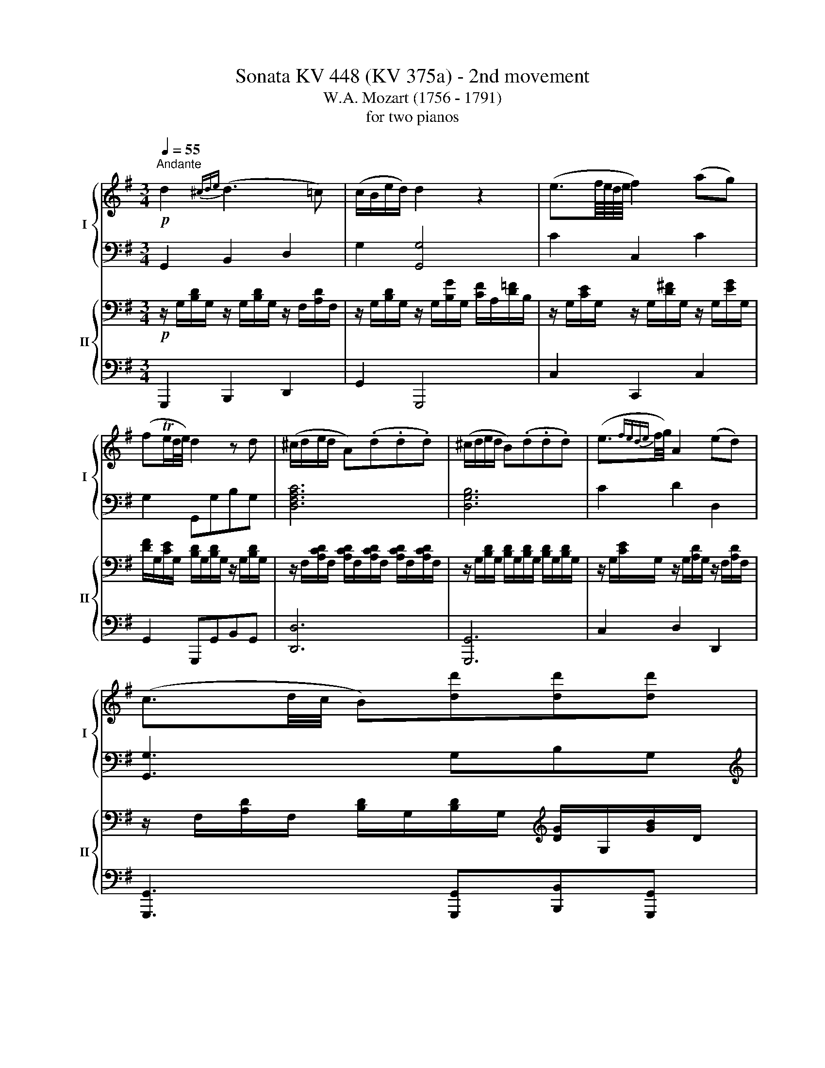 X:1
T:Sonata KV 448 (KV 375a) - 2nd movement
T:W.A. Mozart (1756 - 1791)
T:for two pianos
%%score { ( 1 3 ) | ( 2 4 ) } { ( 5 7 8 ) | 6 }
L:1/8
Q:1/4=55
M:3/4
K:G
V:1 treble nm="I" snm="I"
V:3 treble 
V:2 bass 
V:4 bass 
V:5 bass nm="II" snm="II"
V:7 bass 
V:8 bass 
V:6 bass 
V:1
!p!"^Andante" d2{^cde} (d3 =c) | (c/B/e/d/) d2 z2 | (e3/2f/8e/8d/8e/8 f2) (ag) | %3
 (fTe/d/4e/4) d2 z d | (^c/d/e/d/ A)(.d.d.d) | (^c/d/e/d/ B)(.d.d.d) | (e3/2{fede}f/4g/4) A2 (ed) | %7
 (c3/2d/4c/4 B)[dd'][dd'][dd'] | %8
 ([^c^c']/[dd']/[ee']/[dd']/) [Aa]/([dd']/[cc']/[dd']/ [cc']/[dd']/[cc']/[dd']/) | %9
 ([^c^c']/[dd']/[ee']/[dd']/) [Bb]/([dd']/[cc']/[dd']/ [cc']/[dd']/[cc']/[dd']/) | %10
 ([^d^d']/[ee']/[=c=c']/[Aa]/) [Gg]2{/[Bb]} [Aa]>[Gg] | [Gg]2 z2 z d | %12
 d'3 (c'/4b/4a/4g/4 !wedge!c')!wedge!c' | (^ab) z2 z d | %14
{/^c'} d'3 (=c'/4b/4a/4g/4 !wedge!c'/)!wedge!c'/!wedge!c'/!wedge!c'/ | (^ab) z2 z d | %16
 d'3 (b/d'/4b/4 !wedge!g)!wedge!g | (Tfa) z2 z B | b3 (a/g/ f/e/g/e/) | (d3/2e/4d/4 ^c2) z2 | %20
 z (Adf) (g^c) | d2 z2 z2 | z/4 D/4E/4F/4 G/4A/4B/4^c/4 d/4e/4f/4g/4 a/4f/4a/4f/4 (gc) | d2 z2 z2 | %24
 z!p! (([fa][eg][df] [Be][^df])) | [eg]!p! (([Bg][Af][Ge])) (([F=d][^ce])) | %26
 (Tf/e/4f/4)(g/e/) d z e z | (([eg]/[df]/[gb]/[fa]/)) [fa]2 z2 | z6 | z (fad') (^c'/>a/)(g/>e/) | %30
 d2 z2 z2 | z3/4 (D/<F/A/4) (d/>f/a/>d'/) (^c'/>a/)(g/>e/) | d2 z!p! ([Adf][GBe][AB^df]) | %33
 [GBeg]2 z!p! ([GBe] [FA=d][GA^ce]) | [FAdf] z z2 z2 | d'4 (T=c'3/2b/4c'/4) | %36
 (!wedge!=c'/b/) b2!<(! b (b/a/^g/a/)!<)! |!f! (^g2 =g2 f2) | %38
!p! (^d/e/)!wedge!g/!wedge!b/ ([gb]/[fa]/)!wedge![eg]/!wedge![=df]/ ([Af]/[Ge]/)!wedge![Fd]/!wedge![E^c]/ | %39
 [Fd]2 z2 z2 | z6 |!f! z6 | z6 | %43
!f! A/B/4^c/4 d/4e/4f/4g/4{b} a/g/4f/4 g/4a/4b/4^c'/4 d'/4c'/4b/4a/4 g/4f/4e/4d/4 | %44
 !trill(!Te6({de)} | d2 z2 z2 | z (.b/.a/ .^g/.a/.f/.=g/) (a/g/) z/ ^c/ |1 %47
 (e2 d){/^c} d{/c}d{/c}d :|2 (e2 d) z z2 || z6 | z6 | z6 | z6 | z6 | z6 | z6 | z6 | %57
!p! (([fa]2 [eg]))((.[df].[eg].[fa])) | (([f^a]>[gb])) [gb]2 z2 | %59
 (([eg]2 [df]))((.[^ce].[df].[eg])) | (([e^g]>[fa])) [fa]2 z2 | %61
 (=g/>a/f/>g/ =e/>f/d/>e/) ^c z3/4 A/4 | %62
 (a/>b/g/>a/ f/>g/e/>f/) .d/4.e/4.f/4.g/4 .a/4.b/4.^c'/4.d'/4 | (d'b/>g/) (f>d){f} ed/^c/ | %64
 d2 z (d d')!wedge!d' | (d'3/2b/4^g/4 e)(e{/=g} =fe) | (ea) z{ba^g} (a/>b/ c')c' | (c' b2) (^fba) | %68
 Tg/>a/b z b{a}g{f}e | (d/c/)a z({ba^g)} (a/>b/ c')c' | (c'3/2a/4f/4 d3) d |!p! d2{^cde} (d3 =c) | %72
 (c/B/e/d/) d2 z2 | (e3/2f/8e/8d/8e/8 f2) (ag) | (fTe/d/4e/4) d2 z d | (^c/d/e/d/ A)(.d .d.d) | %76
 (^c/d/e/d/ B)(.d .d.d) | (e3/2{fede}f/4g/4) A2 (ed) | (c3/2d/4c/4 B)[dd'] [dd'][dd'] | %79
 ([^c^c']/[dd']/[ee']/[dd']/) [Aa]/([dd']/[cc']/[dd']/ [cc']/[dd']/[cc']/[dd']/) | %80
 ([^c^c']/[dd']/[ee']/[dd']/) [Bb]/([dd']/[cc']/[dd']/ [cc']/[dd']/[cc']/[dd']/) | %81
 ([^d^d']/[ee']/[=c=c']/[Aa]/) [Gg]2{/[Bb]} ([Aa]>[Gg]) | [Gg]2 z2 z d | %83
 d'3 (c'/4b/4a/4g/4 !wedge!c')!wedge!c' | (^ab) z2 z d | %85
{/^c'} d'3 (=c'/4b/4a/4g/4 !wedge!c'/)!wedge!c'/!wedge!c'/!wedge!c'/ | (^ab) z2 z d | %87
 d'3 (b/d'/4b/4 !wedge!=f)!wedge!f | (^de) z2 z e | e'3 (d'/c'/) (b/a/c'/a/) | (g3/2a/4g/4 f2) z2 | %91
 z6 | z (Bdg) (f/d/=c/A/) | G2 z4 | %94
 z/4 G/4A/4B/4 c/4d/4e/4f/4 g/4a/4b/4c'/4 d'/4b/4d'/4b/4 (c'/a/g/f/) | %95
 g2 z!p! ([DGB][CEA][DE^GB]) | [CEAc]2 z!p! ([CEA][B,D=G][CDFA]) | [B,DGB]2 z4 | %98
 z2 (d'/^c'/)!wedge!d'/!wedge!d'/ (d'/c'/)!wedge!d'/!wedge!d'/ | %99
{/e'} (d'/^c'/)!wedge!d'/!wedge!d'/ (d'/c'/)!wedge!d'/!wedge!d'/ (d'/c'/)!wedge!d'/!wedge!d'/ | %100
{/e'} (d'/^c'/)!wedge!d'/!wedge!d'/ (d'/c'/)!wedge!d'/!wedge!d'/ (d'/c'/)!wedge!d'/!wedge!d'/ | %101
{/e'} (d'/^c'/)!wedge!d'/!wedge!d'/ (d'/c'/)!wedge!d'/!wedge!d'/ (d'/c'/)!wedge!d'/!wedge!d'/ | %102
{/e'} (d'/^c'/)!wedge!d'/!wedge!d'/ (d'/c'/)!wedge!d'/!wedge!d'/ (d'/c'/)!wedge!d'/!wedge!d'/ | %103
 d'!p! ([bd'][ac'][dgb] [cea][de^gb]) | [ceac']!p! ([ec'][db][cea] [Bd=g][cdfa]) | %105
 (Tb/a/4b/4)!wedge!c'/!wedge!a/ g z =f z | %106
 [E^GBe-]2 e/f/4^g/4a/4b/4c'/4b/4{d'} c'/b/4a/4{a} =g/f/4e/4 | [D-FAd-]2 [D=GBd] z z2 | z6 | %109
!f![I:staff +1] ^C,/4E,/4G,/4_B,/4[I:staff -1] ^C/4E/4G/4_B/4 ^c/4e/4g/4_b/4 b/4g/4e/4c/4 B/4G/4E/4C/4[I:staff +1] B,/4G,/4E,/4C,/4 | %110
[I:staff -1] z6 | z6 |!p! z (.[DGB].[DGB].[DGB].[EGB].[EGB]) | %113
 a/4^g/4a/4c'/4 e/4^d/4e/4a/4 c/4B/4c/4e/4 A/4^G/4A/4c/4 F/4^E/4F/4A/4 =D/4^C/4D/4F/4 | %114
 G(g- g/=f/)e/d/ (d/c/)(c- | c/B/)(g- g/4a/4=f/4g/4 e/4f/4d/4e/4) (d/c/)(c- | %116
 c/B/)!wedge!B z z/ d'/ (d'/c'/)!wedge!b/!wedge!a/ | (a2 g) z z2 |] %118
V:2
 G,,2 B,,2 D,2 | G,2 [G,,G,]4 | C2 C,2 C2 | G,2 G,,G,B,G, | [D,F,A,C]6 | [D,G,B,]6 | C2 D2 D,2 | %7
 [G,,G,]3 G,B,G, |[K:treble] [A,CDF]6 | [B,DG]6 |[K:bass] C2 D2 D,2 | G,2 z2 z2 | %12
[K:treble] G/d/B/d/ G/d/B/d/ F/d/A/d/ | G2 z2[K:bass] [D,,D,]2 | %14
[K:treble] G/d/B/d/ G/d/B/d/ F/d/A/d/ | G2 z2[K:bass] [D,,D,]2 | %16
[K:treble] G/d/B/d/ G/d/B/d/ E/^c/A/c/ | d2 z2[K:bass] [B,,,B,,]2 | %18
 G,/E/B,/E/ G,/E/B,/E/ G,/E/B,/E/ | %19
 (A,/^G,/)!wedge!A,/!wedge!A,/ (A,/G,/)!wedge!A,/!wedge!A,/ (A,/G,/)!wedge!A,/!wedge!A,/ | %20
 (A,/^G,/)!wedge!A,/!wedge!A,/ (A,/G,/)!wedge!A,/!wedge!A,/ (A,/G,/)!wedge!A,/!wedge!A,/ | %21
 (A,/^G,/)!wedge!A,/!wedge!A,/ (A,/G,/)!wedge!A,/!wedge!A,/ (A,/G,/)!wedge!A,/!wedge!A,/ | %22
 (A,/^G,/)!wedge!A,/!wedge!A,/ (A,/G,/)!wedge!A,/!wedge!A,/ (A,/G,/)!wedge!A,/!wedge!A,/ | %23
 (A,/^G,/)!wedge!A,/!wedge!A,/ (A,/G,/)!wedge!A,/!wedge!A,/ (A,/G,/)!wedge!A,/!wedge!A,/ | %24
 A,2 z!p! (F,B,B,,) | E,2 z!p! (E,A,A,,) | D,G, A, z A,, z | D,2 z2 z2 | z2 z2 (([A,,E,A,]2 | %29
 [D,F,A,]2)) z2 (([A,,E,A,]2 | [D,F,A,]2)) z2 ([A,,E,A,-]2 | [D,F,A,]2) z2 ([A,,E,A,-]2 | %32
 [D,F,A,]2) z!p! (F,B,B,,) | E,2 z (E, A,A,,) | D, z z2 z2 | %35
[K:treble] (D/F/A/F/ D/F/A/F/ D/F/A/F/) | D/G/B/G/ D/G/B/G/ D/=F/A/F/ | %37
 D/E/B/E/ ^C/E/^c/E/ D/^F/d/F/ |[K:bass] [B,G] z [A,F] z [G,F] z | [D,F,A,D]2 z2 z2 | z6 | %41
 [E,,E,]2 [^A,,,^A,,]2 [B,,,B,,]2 | [G,,,G,,] z [G,,,G,,] z [G,,,G,,] z | %43
 A,/D/F/D/ A,/D/F/D/ A,/D/F/D/ | A,/E/G/E/ A,/E/G/E/ A,/E/G/E/ | [DF]2 z2 z2 | %46
 z2 z2 z[K:treble] [EG] |1 (([^CGA]2 [DFA])) z z2 :|2 (([^CGA]2 [DFA])) z z2 || z6 | z6 | z6 | z6 | %53
 z6 | z6 | z6 | z6 | (([FA]2 [EG]))((.[DF].[EG].[FA])) | (([F^A]>[GB])) [GB]2 z2 | %59
 (([EG]2 [DF]))((.[^CE].[DF].[EG])) | (([E^G]>[FA])) [FA]2 z2 | ^CD =EF =G z | DE FG A z | %63
 [DE]2 [DF]2 [EG]2 | !wedge!=F/(F/A/G/ F/G/F/E/ D/E/D/=C/) | B,/C/D/C/ B,/C/D/C/ B,/C/D/B,/ | %66
 C/D/E/D/ C/A/c/B/ A/B/A/=G/ | ^F/G/A/G/ F/G/A/G/ F/^D/E/F/ | %68
 G/F/G/A/ (B/G/)!wedge!B/!wedge!B/ (B/G/)!wedge!B/!wedge!B/ | %69
 z/ C/C/D/ (E/C/)!wedge!E/!wedge!E/ (E/C/)!wedge!E/!wedge!E/ | %70
 z/ F/F/G/ (A/F/)!wedge!A/!wedge!A/ (c/A/)!wedge!c/!wedge!c/ |[K:bass] G,,2 B,,2 D,2 | %72
 G,2 [G,,G,]4 | C2 C,2 C2 | G,2 G,,G, B,G, | [D,F,A,C]6 | [D,G,B,]6 | C2 D2 D,2 | %78
 [G,,G,]3 G, B,G, | [A,CDF]6 | [B,DG]6 | C2 D2 D,2 | G,2 z2 z2 | %83
[K:treble] G/d/B/d/ G/d/B/d/ F/d/A/d/ | G2 z2[K:bass] [D,,D,]2 | %85
[K:treble] G/d/B/d/ G/d/B/d/ F/d/A/d/ | G2 z2[K:bass] [D,,D,]2 | %87
[K:treble] G/d/B/d/ D/B/G/B/ B,/G/D/G/ | C2 z2 z2 |[K:bass] C,/A,/E,/A,/ C,/A,/E,/A,/ C,/A,/E,/C/ | %90
 (D/^C/)!wedge!D/!wedge!D/ (D/C/)!wedge!D/!wedge!D/ (D/C/)!wedge!D/!wedge!D/ | %91
 (D/^C/)!wedge!D/!wedge!D/ (D/C/)!wedge!D/!wedge!D/ (D/C/)!wedge!D/!wedge!D/ | %92
 (D/^C/)!wedge!D/!wedge!D/ (D/C/)!wedge!D/!wedge!D/ (D/C/)!wedge!D/!wedge!D/ | %93
 (D/^C/)!wedge!D/!wedge!D/ (D/C/)!wedge!D/!wedge!D/ (D/C/)!wedge!D/!wedge!D/ | %94
 (D/^C/)!wedge!D/!wedge!D/ (D/C/)!wedge!D/!wedge!D/ (D/C/)!wedge!D/!wedge!D/ | %95
 D2[K:bass] z!p! (B,,E,E,,) | A,,2 z!p! (A,,D,D,,) | G,,2 z4 | z6 | %99
[K:treble] z (([B,D][DG][GB][Fc][CF])) | [B,G]2 z2 z2 | %101
 z3/4 (G,/<B,/D/4 G/>B/d/>B/) ((([Fc][CF]))) | [B,G]2 z4 | z2[K:bass] z!p! (B,EE,) | %104
 A,2 z!p! (A,DD,) | G,C D z D, z | (([D,E,^G,B,]2 [C,E,A,C])) z z2 | %107
 (([C,D,F,A,]2 [B,,D,=G,B,])) z z2 | z6 | z6 | D,2 z4 | z6 | [G,,G,]4 [E,,E,]2 | %113
 [C,,C,]4 [D,,D,]2 | [G,,G,]2 G,4 | z2 G,4 | z2 G,4 | ([G,-C]2 [G,B,]) z z2 |] %118
V:3
 x6 | x6 | x6 | x6 | x6 | x6 | x6 | x6 | x6 | x6 | x6 | x6 | x6 | x6 | x6 | x6 | x6 | x6 | x6 | %19
 x6 | x6 | x6 | x6 | x6 | x6 | x6 | d(B/G/) F z ^c z | x6 | x6 | x d f2 (e^c) | x6 | x4 (e^c) | %32
 x6 | x4 z2 | x6 | x6 | x6 | x6 | x6 | x6 | x6 | x6 | x6 | x6 | x6 | x6 | x6 |1 x6 :|2 x6 || x6 | %50
 x6 | x6 | x6 | x6 | x6 | x6 | x6 | x6 | x6 | x6 | x6 | x6 | x6 | x6 | x6 | x6 | x6 | x6 | x6 | %69
 x6 | x6 | x6 | x6 | x6 | x6 | x6 | x6 | x6 | x6 | x6 | x6 | x6 | x6 | x6 | x6 | x6 | x6 | x6 | %88
 x6 | x6 | x6 | x6 | x6 | x6 | x6 | x6 | x6 | x6 | x6 | x6 | x6 | x6 | x6 | x6 | x6 | %105
 de/c/ B x A x | x6 | x6 | x6 | x6 | x6 | x6 | x6 | x6 | x2 =F2- F/(E/^F/D/) | %115
 G2 =F2- F/(E/^F/D/) | G2 =F2 E^F | (([DF]2 [DG])) x x2 |] %118
V:4
 x6 | x6 | x6 | x6 | x6 | x6 | x6 | x6 |[K:treble] x6 | x6 |[K:bass] x6 | x6 |[K:treble] x6 | %13
 x4[K:bass] x2 |[K:treble] x6 | x4[K:bass] x2 |[K:treble] x6 | x4[K:bass] x2 | x6 | x6 | x6 | x6 | %22
 x6 | x6 | x6 | x6 | x6 | x6 | x6 | x6 | x6 | x6 | x6 | x6 | x6 |[K:treble] x6 | x6 | x6 | %38
[K:bass] x6 | x6 | x6 | x6 | x6 | x6 | x6 | x6 | x5[K:treble] x |1 x6 :|2 x6 || x6 | x6 | x6 | x6 | %53
 x6 | x6 | x6 | x6 | x6 | x6 | x6 | x6 | A,4- A, x | A,4- A, x | B,2 A,4 | x6 | x6 | x6 | x6 | x6 | %69
 x6 | x6 |[K:bass] x6 | x6 | x6 | x6 | x6 | x6 | x6 | x6 | x6 | x6 | x6 | x6 |[K:treble] x6 | %84
 x4[K:bass] x2 |[K:treble] x6 | x4[K:bass] x2 |[K:treble] x6 | x6 |[K:bass] x6 | x6 | x6 | x6 | %93
 x6 | x6 | x2[K:bass] x4 | x6 | x6 | x6 |[K:treble] x6 | x6 | x6 | x6 | x2[K:bass] x4 | x6 | x6 | %106
 x6 | x6 | x6 | x6 | x6 | x6 | x6 | x6 | x6 | x6 | x6 | x6 |] %118
V:5
!p! z/ G,/[B,D]/G,/ z/ G,/[B,D]/G,/ z/ F,/[A,D]/F,/ | %1
 z/ G,/[B,D]/G,/ z/ G,/[B,G]/G,/ [CF]/A,/[D=F]/B,/ | %2
 z/ G,/[CE]/G,/ z/ G,/[D^F]/G,/ z/ G,/[EG]/G,/ | %3
 [DF]/G,/[CE]/G,/ [B,D]/G,/[B,D]/G,/ z/ G,/[B,D]/G,/ | %4
 z/ F,/[A,CD]/F,/ [A,CD]/F,/[A,CD]/F,/ [A,CD]/F,/[A,CD]/F,/ | %5
 z/ G,/[B,D]/G,/ [B,D]/G,/[B,D]/G,/ [B,D]/G,/[B,D]/G,/ | %6
 z/ G,/[CE]/G,/ z/ G,/[A,D]/G,/ z/ F,/[A,D]/F,/ | %7
 z/ F,/[A,D]/F,/ [B,D]/G,/[B,D]/G,/[K:treble] [DG]/G,/[GB]/D/ | %8
 z/ D/[FAc]/D/ [FAc]/D/[FAc]/D/ [FAc]/D/[FAc]/D/ | z/ D/[GB]/D/ [GB]/D/[GB]/D/ [GB]/D/[GB]/D/ | %10
 z/ E/[GAc]/E/ z/ D/[GB]/D/ z/ C/[DFA]/C/ | %11
 [B,G]/([GB]/[FA]/[EG]/ [DF]/[EG]/[DF]/[CE]/ [B,D]/[CE]/[B,D]/[A,C]/) | B,2 z2 z d | %13
 d'3 (c'/4b/4a/4g/4 !wedge!c')!wedge!c' | (^ab) z2 z d | %15
 d'3 (c'/4b/4a/4g/4 !wedge!c'/)!wedge!c'/!wedge!c'/!wedge!c'/ | (^ab) z2 z =A | %17
 a3 (f/a/4f/4 !wedge!d)!wedge!d | (Teg) z B (A/G/B/G/) | (F3/2G/4F/4 E2) z2 | z6 | %21
 z (fad') (^c'/a/g/e/) | d2 z2 z2 | %23
 z/4 D/4E/4F/4 G/4A/4B/4^c/4 d/4e/4f/4g/4 a/4b/4^c'/4d'/4 (c'/a/g/e/) | %24
 d2 z!p! ([Adf][GBe][AB^df]) | [GBeg]2 z!p! ([GBe][FA=d][GA^ce]) | [FAdf] z z2 z2 | %27
 z2 (a/^g/)!wedge!a/!wedge!a/ (a/g/)!wedge!a/!wedge!a/ | %28
{/b} (a/^g/)!wedge!a/!wedge!a/{/b} (a/g/)!wedge!a/!wedge!a/{/b} (a/g/)!wedge!a/!wedge!a/ | %29
{/b} (a/^g/)!wedge!a/!wedge!a/{/b} (a/g/)!wedge!a/!wedge!a/{/b} (a/g/)!wedge!a/!wedge!a/ | %30
{/b} (a/^g/)!wedge!a/!wedge!a/{/b} (a/g/)!wedge!a/!wedge!a/{/b} (a/g/)!wedge!a/!wedge!a/ | %31
{/b} (a/^g/)!wedge!a/!wedge!a/{/b} (a/g/)!wedge!a/!wedge!a/{/b} (a/g/)!wedge!a/!wedge!a/ | %32
 a!p! (([fa][e=g][df])) (([Be][^df])) | [eg]!p! (([Bg][Af][Ge])) [F=d][^ce] | %34
 Tf/e/4f/4g/e/ d z ^c z | [Dd]2 z2 z2 | z6 |!f! z6 |!p! z6 |{/d} d'4 (T=c'3/2b/4c'/4) | %40
 (!wedge!=c'/b/) b2!<(! b (b/a/^g/a/)!<)! |!f! (^g2 =g2 f2) | %42
 (^d/e/)e- e/4f/4e/4d/4 e/4f/4g/4a/4 b/4a/4g/4f/4 e/4=d/4^c/4B/4 | A2 z2 z2 | !trill(!T^c6({Bc)} | %45
 d(.b/.a/ .^g/.a/.f/.=g/) (a/g/) z/ ^c/ | (e/d/) (.B/.A/ .^G/.A/.F/.=G/) (A/G/) z/ ^C/ |1 %47
 (([G,A,-E]2 [A,D])) z z2 :|2 (([G,A,-E]2 [A,D])) z z2 ||!p! (([FA]2 [EG]))((.[DF].[EG].[FA])) | %50
 (([F^A]>[GB])) [GB]2 z2 | (([EG]2 [DF]))((.[^CE].[DF].[EG])) | (([E^G]>[FA])) [FA]2 z2 | %53
 (g3 f){f} ed/^c/ | (a3 g){g} fe/d/ |{a} gf/e/{b} ag/f/{f} ed/^c/ |{e} d^c/d/ A2 z2 | %57
 z d2 (d^c=c) | z2 z/ (([GB]/[F^A]/[GB]/ [=Ac]/[GB]/[F^A]/[GB]/)) | %59
 z [=A,=A]2 [A,A-] (A/^G/=G/E/) | D2 z/ (([FA]/[^E^G]/[FA]/ [=GB]/[FA]/[E^G]/[FA]/)) | %61
 (!trill(!Ta6 | !trill)!a6)({^ga)} | .B/4.^c/4.d/4.e/4 .f/4.=g/4.a/4.b/4 (a>f){a} gf/e/ | %64
 !wedge!d/(D/=F/E/ D/E/D/=C/ B,/C/B,/A,/) | ^G,/A,/B,/A,/ G,/A,/B,/A,/ G,/A,/B,/G,/ | %66
 A,/B,/C/B,/ A,/^F/A/=G/ F/G/F/E/ | ^D/E/F/E/ D/E/F/E/ D/B,/^C/D/ | %68
 E/^D/E/F/ (G/E/)!wedge!G/!wedge!G/ (G/E/)!wedge!G/!wedge!G/ | %69
 z/ A,/A,/B,/ (C/A,/)!wedge!C/!wedge!C/ (C/A,/)!wedge!C/!wedge!C/ | %70
 z/ D/D/E/ (F/D/)!wedge!F/!wedge!F/ (A/F/)!wedge!A/!wedge!A/ | %71
[K:bass]!p! z/ G,/[B,D]/G,/ z/ G,/[B,D]/G,/ z/ F,/[A,D]/F,/ | %72
 z/ G,/[B,D]/G,/ z/ G,/[B,G]/G,/ [CF]/A,/[D=F]/B,/ | %73
 z/ G,/[CE]/G,/ z/ G,/[D^F]/G,/ z/ G,/[EG]/G,/ | %74
 [DF]/G,/[CE]/G,/ [B,D]/G,/[B,D]/G,/ z/ G,/[B,D]/G,/ | %75
 z/ F,/[A,CD]/F,/ [A,CD]/F,/[A,CD]/F,/ [A,CD]/F,/[A,CD]/F,/ | %76
 z/ G,/[B,D]/G,/ [B,D]/G,/[B,D]/G,/ [B,D]/G,/[B,D]/G,/ | %77
 z/ G,/[CE]/G,/ z/ G,/[A,D]/G,/ z/ F,/[A,D]/F,/ | %78
 z/ F,/[A,D]/F,/ [B,D]/G,/[B,D]/G,/[K:treble] [DG]/G,/[GB]/D/ | %79
 z/ D/[FAc]/D/ [FAc]/D/[FAc]/D/ [FAc]/D/[FAc]/D/ | z/ D/[GB]/D/ [GB]/D/[GB]/D/ [GB]/D/[GB]/D/ | %81
 z/ E/[GAc]/E/ z/ D/[GB]/D/ z/ C/[DFA]/C/ | %82
 [B,G]/([GB]/[FA]/[EG]/ [DF]/[EG]/[DF]/[CE]/ [B,D]/[CE]/[B,D]/[A,C]/) | B,2 z2 z d | %84
 d'3 (c'/4b/4a/4g/4 !wedge!c')!wedge!c' | (^ab) z2 z d | %86
 d'3 (c'/4b/4a/4g/4 !wedge!c'/)!wedge!c'/!wedge!c'/!wedge!c'/ | (^ab) z2 z G | %88
 g3 (e/g/4e/4 c)(c/e/4c/4) | (BA) z e (d/c/e/c/) | (B3/2c/4B/4 A2) z2 | z (DGB) (cF) | G2 z4 | %93
 z/4 G,/4A,/4B,/4 C/4D/4E/4F/4 G/4A/4B/4c/4 d/4B/4d/4B/4 (cF) | G2 z4 | %95
 z!p! (([Bd][Ac][GB])) (([EA][^GB])) | [Ac]!p! (([Ec][DB][CA])) (([B,=G][FA])) | %97
 (([GB]/[Bg]/))(([ce]/[Ac]/)) [GB] z [FA] z | (([Ac]/[GB]/[ce]/[Bd]/)) [Bd]2 z2 | z6 | %100
 z (Bdg) f/>d/c/>A/ | G2 z2 z2 | z3/4 (G,/<B,/D/4 G/>B/d/>g/) (f/>d/)(c/>A/) | %103
 G!p! ([Bd][Ac][DGB] [CEA][DE^GB]) | [CEAc]!p! ([Ec][DB][CEA] [B,D=G][CDFA]) | %105
 (TB/A/4B/4)!wedge!c/!wedge!A/ G z =F z | [E-^GBe-]2 [EAce] z z2 | %107
 [DFAd-]2 d/e/4f/4g/4a/4b/4a/4{c'} b/a/4g/4{g} f/e/4d/4 | %108
 (([Bd]/[Ac]/[ce]/[Ac]/)) (([Ac]/[GB]/[Bd]/[GB]/)) (([Bd]/[Ac]/[GB]/[FA]/)) | %109
!f! [EG_B]3!p! [EGB][EGB][EGB] | z (.[DG=B].[DGB].[DGB].[DGB].[DGB]) | %111
 z (.[EGA].[EGA].[EGA].[DFA].[DFA]) | %112
 b/4^a/4b/4d'/4 g/4f/4g/4b/4 d/4^c/4d/4g/4 B/4^A/4B/4d/4 G/4F/4G/4B/4 E/4^D/4E/4G/4 | %113
 z (.[EGA].[EGA].[EGA].[CDFA].[CDFA]) | [B,DG]2 G2- G/(G/A/F/) | D z G2- G/(G/A/F/) | %116
 !wedge!D/!wedge!G/(g- g/4a/4=f/4g/4e/4f/4d/4e/4) (d/c/)!wedge!B/!wedge!A/ | %117
 (([CDFA]2 [B,DG])) z z2 |] %118
V:6
 G,,,2 B,,,2 D,,2 | G,,2 G,,,4 | C,2 C,,2 C,2 | G,,2 G,,,G,,B,,G,, | [D,,D,]6 | [G,,,G,,]6 | %6
 C,2 D,2 D,,2 | [G,,,G,,]3 [G,,,G,,][B,,,B,,][G,,,G,,] | [D,,D,]6 | [G,,G,]6 | C,2 D,2 D,,2 | %11
 [G,,,G,,]2 [D,,D,-]2 D,3/2E,/4F,/4 | G,2 z2 [D,,D,]2 |[K:treble] G/d/B/d/ G/d/B/d/ F/d/A/d/ | %14
 G2 z2[K:bass] [D,,D,]2 |[K:treble] G/d/B/d/ G/d/B/d/ F/d/A/d/ | G2 z2[K:bass] [A,,A,]2 | %17
[K:treble] D/d/A/d/ D/A/F/A/ B,/F/D/F/ |[K:bass] G,2 G,2 G,,2 | %19
 (A,,/^G,,/)!wedge!A,,/!wedge!A,,/ (A,,/G,,/)!wedge!A,,/!wedge!A,,/ A,, z | z2 z2 (([A,,E,G,]2 | %21
 [D,F,]2)) z2 ((([A,,^C,E,G,]2 | [D,F,]2))) z2 (([A,,E,G,]2 | [D,F,]2)) z2 ([A,,^C,E,G,]2 | %24
 [D,F,]2) z!p! (F,B,B,,) | E,2 z!p! (E,A,A,,) | D, z z2 z2 | z6 | z [F,A,] [A,D][DF] [^CG][G,C] | %29
 [F,D]2 z2 z2 | z3/4 (D,/<F,/A,/4 D/>F/A/>F/) ([^CG][G,C]) | [F,D]2 z2 z2 | z2 z!p! (F,B,B,,) | %33
 E,2 z!p! E,A,A,, | D,G, A, z A,, z | D,2 z2 z2 | z6 | [E,,E,]2 [^A,,,^A,,]2 [B,,,B,,]2 | %38
 [G,,G,] z [=A,,=A,] z [A,,,A,,] z |[K:treble] (D/F/A/F/ D/F/A/F/ D/F/A/F/) | %40
 D/G/B/G/ D/G/B/G/ D/=F/B/F/ | D/E/B/E/ ^C/E/^c/E/ D/F/d/F/ | %42
[K:bass] G,/B,/E/B,/ G,/B,/E/B,/ G,/B,/E/B,/ | [A,,,A,,]2 z2 z2 | %44
 [A,,,A,,] z [A,,,A,,] z [A,,,A,,] z | [D,,D,] z z2 z [A,EG] | [DF]2 z2 z [A,,E,G,] |1 %47
 [D,,D,]2- [D,,D,] z z2 :|2 [D,,D,]2- [D,,D,] z z2 || z (D,,D,)!p!(.D,.D,.D,) | %50
 z (G,,,G,,)!p!(.G,,.G,,.G,,) | z (A,,,A,,)!p!(.A,,.A,,.A,,) | z (D,,D,)!p!(.D,.D,.D,) | %53
 z !wedge![E,,^C,]([E,^C][F,D]) [G,E]2 | z !wedge![F,,D,]([F,D][G,E]) [A,F]2 | %55
 [B,DEG]2 [A,DF]2 [A,EG]2 | [DF]2 z (DF,A,) | D,(D,, D,)!p!(.D,.D,.D,) | %58
 z (G,,, G,,)!p!(.G,,.G,,.G,,) | z (A,,, A,,)!p!(.A,,.A,,.A,,) | z (D,, D,)!p!(.D,.D,.D,) | %61
 ([E,,E,][F,,F,][G,,G,][F,,F,] [E,,E,]) z | ([F,,F,][G,,G,][A,,A,][G,,G,] [F,,F,]) z | %63
 G,G,A,A, A,,A,, | D, z D, z D, z | E, z E, z E, z | A,, z A,, z A,, z | B,, z B,, z B,, z | %68
 E, z [E,,E,] z [E,,E,] z | [A,,,A,,] z [A,,,A,,] z [A,,,A,,] z | [D,,D,] z [D,,D,] z [D,,D,] z | %71
 G,,,2 B,,,2 D,,2 | G,,2 G,,,4 | C,2 C,,2 C,2 | G,,2 G,,,G,, B,,G,, | [D,,D,]6 | [G,,,G,,]6 | %77
 C,2 D,2 D,,2 | [G,,,G,,]3 [G,,,G,,] [B,,,B,,][G,,,G,,] | [D,,D,]6 | [G,,G,]6 | C,2 D,2 D,,2 | %82
 [G,,,G,,]2 [D,,D,-]2 D,3/2E,/4F,/4 | G,2 z2 [D,,D,]2 |[K:treble] G/d/B/d/ G/d/B/d/ F/d/A/d/ | %85
 G2 z2[K:bass] [D,,D,]2 |[K:treble] G/d/B/d/ G/d/B/d/ F/d/A/d/ | G2 z2[K:bass] [G,,G,]2 | %88
[K:treble] C/G/E/G/ C/G/E/G/ C/^G/E/G/ | [CE]2[K:bass] C,2 C,2 | %90
 (D,/^C,/)!wedge!D,/!wedge!D,/ (D,/C,/)!wedge!D,/!wedge!D,/ D, z | z2 z2 (([D,,A,,C,]2 | %92
 [G,,B,,]2)) z2 (([D,,F,,A,,C,]2 | [G,,B,,]2)) z2 (([D,,A,,C,]2 | [G,,B,,]2)) z2 (([D,,F,,A,,C,]2 | %95
 [G,,B,,]2)) z!p! (B,,E,E,,) | A,,2 z!p! (A,,D,D,,) | G,,C, D, z D,, z | G,,2 z4 | %99
 z2 z2 (([D,A,D]2 | [G,B,D]2)) z2 (([D,A,D]2 | [G,B,D]2)) z2 (([D,,A,,D,]2 | %102
 [G,,B,,D,]2)) z2 (([D,,A,,D,]2 | [G,,B,,D,]2)) z!p! (B,,E,E,,) | A,,2 z!p! (A,,D,D,,) | %105
 G,,C, D, z D, z | (([D,E,^G,B,]2 [C,E,A,C])) z z2 | (([C,D,F,A,]2 [B,,D,=G,B,])) z z2 | %108
 C,C, D,D,D,D, | [^C,,^C,]4 [C,,C,]2 | D,4 E,2 | =C,4 D,2 | [G,,G,]4 [E,,E,]2 | [C,,C,]4 [D,,D,]2 | %114
 [G,,,G,,]2 [G,,G,]2!p! [G,,G,]2 | [G,,,G,,]2 [G,,G,]2!p! [G,,G,]2 | %116
 [G,,,G,,]2 [G,,G,]2!p! [G,,G,]2 | [G,,,G,,]2- [G,,,G,,] z z2 |] %118
V:7
 x6 | x6 | x6 | x6 | x6 | x6 | x6 | x4[K:treble] x2 | x6 | x6 | x6 | x6 | x6 | x6 | x6 | x6 | x6 | %17
 x6 | x6 | x6 | x6 | x6 | x6 | x6 | x6 | x6 | x6 | x6 | x6 | x6 | x6 | x6 | x6 | x6 | %34
 dB/G/ F x E x | x6 | x6 | x6 | x6 | x6 | x6 | x6 | x6 | x6 | x6 | x6 | x6 |1 x6 :|2 x6 || x6 | %50
 x6 | x6 | x6 | A6 | A6 | d2 d2 A2 | A2 x4 | x D2 D2 D | x6 | x6 | x6 | x6 | x6 | x6 | x6 | x6 | %66
 x6 | x6 | x6 | x6 | x6 |[K:bass] x6 | x6 | x6 | x6 | x6 | x6 | x6 | x4[K:treble] x2 | x6 | x6 | %81
 x6 | x6 | x6 | x6 | x6 | x6 | x6 | x6 | x6 | x6 | x6 | x6 | x6 | x6 | x6 | x6 | x6 | x6 | x6 | %100
 x G B2 (AF) | x6 | x4 (AF) | x6 | x6 | DE/C/ B, x A, x | x6 | x6 | x6 | x6 | x6 | x6 | x6 | x6 | %114
 x6 | x6 | x6 | x6 |] %118
V:8
 x6 | x6 | x6 | x6 | x6 | x6 | x6 | x4[K:treble] x2 | x6 | x6 | x6 | x6 | x6 | x6 | x6 | x6 | x6 | %17
 x6 | x6 | x6 | x6 | x6 | x6 | x6 | x6 | x6 | x6 | x6 | x6 | x6 | x6 | x6 | x6 | x6 | x6 | x6 | %36
 x6 | x6 | x6 | x6 | x6 | x6 | x6 | x6 | x6 | x6 | x6 |1 G,2 F, z z2 :|2 G,2 F, z z2 || x6 | x6 | %51
 x6 | x6 | x6 | x6 | x6 | x6 | x6 | x6 | x6 | x6 | x6 | x6 | x6 | x6 | x6 | x6 | x6 | x6 | x6 | %70
 x6 |[K:bass] x6 | x6 | x6 | x6 | x6 | x6 | x6 | x4[K:treble] x2 | x6 | x6 | x6 | x6 | x6 | x6 | %85
 x6 | x6 | x6 | x6 | x6 | x6 | x6 | x6 | x6 | x6 | x6 | x6 | x6 | x6 | x6 | x6 | x6 | x6 | x6 | %104
 x6 | x6 | x6 | x6 | x6 | x6 | x6 | x6 | x6 | x6 | x6 | x6 | x6 | x6 |] %118

